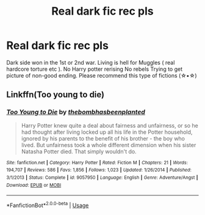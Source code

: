 #+TITLE: Real dark fic rec pls

* Real dark fic rec pls
:PROPERTIES:
:Author: bixvira
:Score: 7
:DateUnix: 1590779740.0
:DateShort: 2020-May-29
:FlairText: Request
:END:
Dark side won in the 1st or 2nd war. Living is hell for Muggles ( real hardcore torture etc ). No Harry potter rerising No rebels Trying to get picture of non-good ending. Please recommend this type of fictions (☆▪︎☆)


** Linkffn(Too young to die)
:PROPERTIES:
:Author: JOKERRule
:Score: 2
:DateUnix: 1590798812.0
:DateShort: 2020-May-30
:END:

*** [[https://www.fanfiction.net/s/9057950/1/][*/Too Young to Die/*]] by [[https://www.fanfiction.net/u/4573056/thebombhasbeenplanted][/thebombhasbeenplanted/]]

#+begin_quote
  Harry Potter knew quite a deal about fairness and unfairness, or so he had thought after living locked up all his life in the Potter household, ignored by his parents to the benefit of his brother - the boy who lived. But unfairness took a whole different dimension when his sister Natasha Potter died. That simply wouldn't do.
#+end_quote

^{/Site/:} ^{fanfiction.net} ^{*|*} ^{/Category/:} ^{Harry} ^{Potter} ^{*|*} ^{/Rated/:} ^{Fiction} ^{M} ^{*|*} ^{/Chapters/:} ^{21} ^{*|*} ^{/Words/:} ^{194,707} ^{*|*} ^{/Reviews/:} ^{586} ^{*|*} ^{/Favs/:} ^{1,856} ^{*|*} ^{/Follows/:} ^{1,023} ^{*|*} ^{/Updated/:} ^{1/26/2014} ^{*|*} ^{/Published/:} ^{3/1/2013} ^{*|*} ^{/Status/:} ^{Complete} ^{*|*} ^{/id/:} ^{9057950} ^{*|*} ^{/Language/:} ^{English} ^{*|*} ^{/Genre/:} ^{Adventure/Angst} ^{*|*} ^{/Download/:} ^{[[http://www.ff2ebook.com/old/ffn-bot/index.php?id=9057950&source=ff&filetype=epub][EPUB]]} ^{or} ^{[[http://www.ff2ebook.com/old/ffn-bot/index.php?id=9057950&source=ff&filetype=mobi][MOBI]]}

--------------

*FanfictionBot*^{2.0.0-beta} | [[https://github.com/tusing/reddit-ffn-bot/wiki/Usage][Usage]]
:PROPERTIES:
:Author: FanfictionBot
:Score: 2
:DateUnix: 1590798827.0
:DateShort: 2020-May-30
:END:
